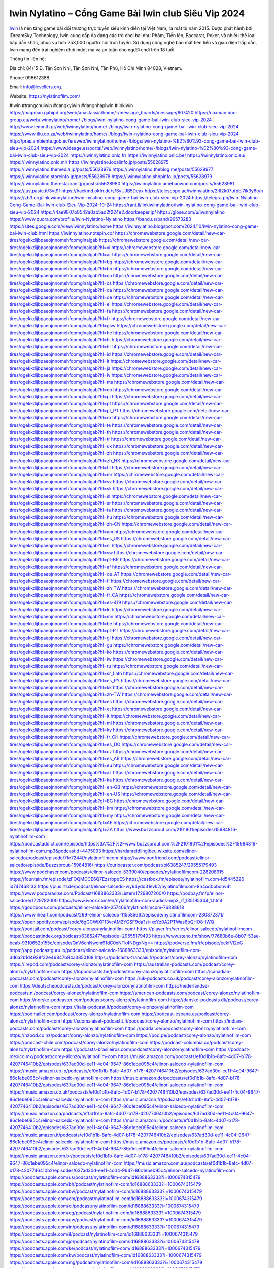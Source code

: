 Iwin Nylatino – Cổng Game Bài Iwin club Siêu Vip 2024
===================================

`Iwin <https://nylatinofilm.com/>`_ là nền tảng game bài đổi thưởng trực tuyến siêu kinh điển tại Việt Nam, ra mắt từ năm 2015. Được phát hành bởi iDreamSky Technology, Iwin cung cấp đa dạng các trò chơi bài như Phỏm, Tiến lên, Baccarat, Poker, và nhiều thể loại hấp dẫn khác, phục vụ hơn 253,000 người chơi trực tuyến. Sử dụng công nghệ bảo mật tiên tiến và giao diện hấp dẫn, Iwin mang đến trải nghiệm chơi mượt mà và an toàn cho người chơi trên 18 tuổi.

Thông tin liên hệ: 

Địa chỉ: 84/15 Đ. Tân Sơn Nhì, Tân Sơn Nhì, Tân Phú, Hồ Chí Minh 84028, Vietnam. 

Phone: 096612388. 

Email: info@levellers.org. 

Website: https://nylatinofilm.com/

#iwin #trangchuiwin #dangkyiwin #dangnhapiwin #linkiwin
https://mapman.gabipd.org/web/anastassia/home/-/message_boards/message/607420
https://caxman.boc-group.eu/web/iwinnylatino/home/-/blogs/iwin-nylatino-cong-game-bai-iwin-club-sieu-vip-2024
http://www.lemmth.gr/web/iwinnylatino/home/-/blogs/iwin-nylatino-cong-game-bai-iwin-club-sieu-vip-2024
https://www.tliu.co.za/web/iwinnylatino/home/-/blogs/iwin-nylatino-cong-game-bai-iwin-club-sieu-vip-2024
http://pras.ambiente.gob.ec/en/web/iwinnylatino/home/-/blogs/iwin-nylatino-%E2%80%93-cong-game-bai-iwin-club-sieu-vip-2024
https://www.ideage.es/portal/web/iwinnylatino/home/-/blogs/iwin-nylatino-%E2%80%93-cong-game-bai-iwin-club-sieu-vip-2024
https://iwinnylatino.onlc.fr/
https://iwinnylatino.onlc.be/
https://iwinnylatino.onlc.eu/
https://iwinnylatino.onlc.ml/
https://iwinnylatino.localinfo.jp/posts/55628975
https://iwinnylatino.themedia.jp/posts/55628976
https://iwinnylatino.theblog.me/posts/55628977
https://iwinnylatino.storeinfo.jp/posts/55628978
https://iwinnylatino.shopinfo.jp/posts/55628979
https://iwinnylatino.therestaurant.jp/posts/55628980
https://iwinnylatino.amebaownd.com/posts/55628981
https://justpaste.it/3vt9f
https://hackmd.okfn.de/s/SyUJB5Deyx
https://telescope.ac/iwinnylatino/2rll2k07ufpbj7ik3y6tyh
https://zb3.org/linkiwinnylatino/iwin-nylatino-cong-game-bai-iwin-club-sieu-vip-2024
https://telegra.ph/Iwin-Nylatino--Cong-Game-Bai-Iwin-club-Sieu-Vip-2024-10-24
https://rant.li/linkiwinnylatino/iwin-nylatino-cong-game-bai-iwin-club-sieu-vip-2024
https://4ae9807b8542a0ab5ad2f224e2.doorkeeper.jp/
https://glose.com/u/iwinnylatino
https://www.quora.com/profile/Iwin-Nylatino-Nylatino
https://band.us/band/96573283
https://sites.google.com/view/iwinnylatino/home
https://iwinnylatino.blogspot.com/2024/10/iwin-nylatino-cong-game-bai-iwin-club.html
https://iwinnylatino.notepin.co/
https://chromewebstore.google.com/detail/new-car-tires/ogekkdijbpaeojnnomehfopmglnalgab
https://chromewebstore.google.com/detail/new-car-tires/ogekkdijbpaeojnnomehfopmglnalgab?hl=vi
https://chromewebstore.google.com/detail/new-car-tires/ogekkdijbpaeojnnomehfopmglnalgab?hl=ar
https://chromewebstore.google.com/detail/new-car-tires/ogekkdijbpaeojnnomehfopmglnalgab?hl=bg
https://chromewebstore.google.com/detail/new-car-tires/ogekkdijbpaeojnnomehfopmglnalgab?hl=bn
https://chromewebstore.google.com/detail/new-car-tires/ogekkdijbpaeojnnomehfopmglnalgab?hl=ca
https://chromewebstore.google.com/detail/new-car-tires/ogekkdijbpaeojnnomehfopmglnalgab?hl=cs
https://chromewebstore.google.com/detail/new-car-tires/ogekkdijbpaeojnnomehfopmglnalgab?hl=da
https://chromewebstore.google.com/detail/new-car-tires/ogekkdijbpaeojnnomehfopmglnalgab?hl=de
https://chromewebstore.google.com/detail/new-car-tires/ogekkdijbpaeojnnomehfopmglnalgab?hl=el
https://chromewebstore.google.com/detail/new-car-tires/ogekkdijbpaeojnnomehfopmglnalgab?hl=fa
https://chromewebstore.google.com/detail/new-car-tires/ogekkdijbpaeojnnomehfopmglnalgab?hl=fr
https://chromewebstore.google.com/detail/new-car-tires/ogekkdijbpaeojnnomehfopmglnalgab?hl=gsw
https://chromewebstore.google.com/detail/new-car-tires/ogekkdijbpaeojnnomehfopmglnalgab?hl=he
https://chromewebstore.google.com/detail/new-car-tires/ogekkdijbpaeojnnomehfopmglnalgab?hl=hi
https://chromewebstore.google.com/detail/new-car-tires/ogekkdijbpaeojnnomehfopmglnalgab?hl=hr
https://chromewebstore.google.com/detail/new-car-tires/ogekkdijbpaeojnnomehfopmglnalgab?hl=id
https://chromewebstore.google.com/detail/new-car-tires/ogekkdijbpaeojnnomehfopmglnalgab?hl=it
https://chromewebstore.google.com/detail/new-car-tires/ogekkdijbpaeojnnomehfopmglnalgab?hl=ja
https://chromewebstore.google.com/detail/new-car-tires/ogekkdijbpaeojnnomehfopmglnalgab?hl=lv
https://chromewebstore.google.com/detail/new-car-tires/ogekkdijbpaeojnnomehfopmglnalgab?hl=ms
https://chromewebstore.google.com/detail/new-car-tires/ogekkdijbpaeojnnomehfopmglnalgab?hl=no
https://chromewebstore.google.com/detail/new-car-tires/ogekkdijbpaeojnnomehfopmglnalgab?hl=pl
https://chromewebstore.google.com/detail/new-car-tires/ogekkdijbpaeojnnomehfopmglnalgab?hl=pt
https://chromewebstore.google.com/detail/new-car-tires/ogekkdijbpaeojnnomehfopmglnalgab?hl=pt_PT
https://chromewebstore.google.com/detail/new-car-tires/ogekkdijbpaeojnnomehfopmglnalgab?hl=ro
https://chromewebstore.google.com/detail/new-car-tires/ogekkdijbpaeojnnomehfopmglnalgab?hl=te
https://chromewebstore.google.com/detail/new-car-tires/ogekkdijbpaeojnnomehfopmglnalgab?hl=th
https://chromewebstore.google.com/detail/new-car-tires/ogekkdijbpaeojnnomehfopmglnalgab?hl=tr
https://chromewebstore.google.com/detail/new-car-tires/ogekkdijbpaeojnnomehfopmglnalgab?hl=uk
https://chromewebstore.google.com/detail/new-car-tires/ogekkdijbpaeojnnomehfopmglnalgab?hl=zh
https://chromewebstore.google.com/detail/new-car-tires/ogekkdijbpaeojnnomehfopmglnalgab?hl=zh_HK
https://chromewebstore.google.com/detail/new-car-tires/ogekkdijbpaeojnnomehfopmglnalgab?hl=fil
https://chromewebstore.google.com/detail/new-car-tires/ogekkdijbpaeojnnomehfopmglnalgab?hl=mr
https://chromewebstore.google.com/detail/new-car-tires/ogekkdijbpaeojnnomehfopmglnalgab?hl=sv
https://chromewebstore.google.com/detail/new-car-tires/ogekkdijbpaeojnnomehfopmglnalgab?hl=sk
https://chromewebstore.google.com/detail/new-car-tires/ogekkdijbpaeojnnomehfopmglnalgab?hl=sl
https://chromewebstore.google.com/detail/new-car-tires/ogekkdijbpaeojnnomehfopmglnalgab?hl=sr
https://chromewebstore.google.com/detail/new-car-tires/ogekkdijbpaeojnnomehfopmglnalgab?hl=ta
https://chromewebstore.google.com/detail/new-car-tires/ogekkdijbpaeojnnomehfopmglnalgab?hl=hu
https://chromewebstore.google.com/detail/new-car-tires/ogekkdijbpaeojnnomehfopmglnalgab?hl=zh-CN
https://chromewebstore.google.com/detail/new-car-tires/ogekkdijbpaeojnnomehfopmglnalgab?hl=am
https://chromewebstore.google.com/detail/new-car-tires/ogekkdijbpaeojnnomehfopmglnalgab?hl=es_US
https://chromewebstore.google.com/detail/new-car-tires/ogekkdijbpaeojnnomehfopmglnalgab?hl=nl
https://chromewebstore.google.com/detail/new-car-tires/ogekkdijbpaeojnnomehfopmglnalgab?hl=sw
https://chromewebstore.google.com/detail/new-car-tires/ogekkdijbpaeojnnomehfopmglnalgab?hl=pt-BR
https://chromewebstore.google.com/detail/new-car-tires/ogekkdijbpaeojnnomehfopmglnalgab?hl=af
https://chromewebstore.google.com/detail/new-car-tires/ogekkdijbpaeojnnomehfopmglnalgab?hl=de_AT
https://chromewebstore.google.com/detail/new-car-tires/ogekkdijbpaeojnnomehfopmglnalgab?hl=fi
https://chromewebstore.google.com/detail/new-car-tires/ogekkdijbpaeojnnomehfopmglnalgab?hl=zh_TW
https://chromewebstore.google.com/detail/new-car-tires/ogekkdijbpaeojnnomehfopmglnalgab?hl=fr_CA
https://chromewebstore.google.com/detail/new-car-tires/ogekkdijbpaeojnnomehfopmglnalgab?hl=es-419
https://chromewebstore.google.com/detail/new-car-tires/ogekkdijbpaeojnnomehfopmglnalgab?hl=ln
https://chromewebstore.google.com/detail/new-car-tires/ogekkdijbpaeojnnomehfopmglnalgab?hl=mn
https://chromewebstore.google.com/detail/new-car-tires/ogekkdijbpaeojnnomehfopmglnalgab?hl=be
https://chromewebstore.google.com/detail/new-car-tires/ogekkdijbpaeojnnomehfopmglnalgab?hl=pt-PT
https://chromewebstore.google.com/detail/new-car-tires/ogekkdijbpaeojnnomehfopmglnalgab?hl=gl
https://chromewebstore.google.com/detail/new-car-tires/ogekkdijbpaeojnnomehfopmglnalgab?hl=gu
https://chromewebstore.google.com/detail/new-car-tires/ogekkdijbpaeojnnomehfopmglnalgab?hl=ko
https://chromewebstore.google.com/detail/new-car-tires/ogekkdijbpaeojnnomehfopmglnalgab?hl=iw
https://chromewebstore.google.com/detail/new-car-tires/ogekkdijbpaeojnnomehfopmglnalgab?hl=ru
https://chromewebstore.google.com/detail/new-car-tires/ogekkdijbpaeojnnomehfopmglnalgab?hl=sr_Latn
https://chromewebstore.google.com/detail/new-car-tires/ogekkdijbpaeojnnomehfopmglnalgab?hl=es_PY
https://chromewebstore.google.com/detail/new-car-tires/ogekkdijbpaeojnnomehfopmglnalgab?hl=kk
https://chromewebstore.google.com/detail/new-car-tires/ogekkdijbpaeojnnomehfopmglnalgab?hl=zh-TW
https://chromewebstore.google.com/detail/new-car-tires/ogekkdijbpaeojnnomehfopmglnalgab?hl=es
https://chromewebstore.google.com/detail/new-car-tires/ogekkdijbpaeojnnomehfopmglnalgab?hl=et
https://chromewebstore.google.com/detail/new-car-tires/ogekkdijbpaeojnnomehfopmglnalgab?hl=lt
https://chromewebstore.google.com/detail/new-car-tires/ogekkdijbpaeojnnomehfopmglnalgab?hl=ml
https://chromewebstore.google.com/detail/new-car-tires/ogekkdijbpaeojnnomehfopmglnalgab?hl=ky
https://chromewebstore.google.com/detail/new-car-tires/ogekkdijbpaeojnnomehfopmglnalgab?hl=fr_CH
https://chromewebstore.google.com/detail/new-car-tires/ogekkdijbpaeojnnomehfopmglnalgab?hl=es_DO
https://chromewebstore.google.com/detail/new-car-tires/ogekkdijbpaeojnnomehfopmglnalgab?hl=uz
https://chromewebstore.google.com/detail/new-car-tires/ogekkdijbpaeojnnomehfopmglnalgab?hl=es_AR
https://chromewebstore.google.com/detail/new-car-tires/ogekkdijbpaeojnnomehfopmglnalgab?hl=eu
https://chromewebstore.google.com/detail/new-car-tires/ogekkdijbpaeojnnomehfopmglnalgab?hl=az
https://chromewebstore.google.com/detail/new-car-tires/ogekkdijbpaeojnnomehfopmglnalgab?hl=ka
https://chromewebstore.google.com/detail/new-car-tires/ogekkdijbpaeojnnomehfopmglnalgab?hl=en-GB
https://chromewebstore.google.com/detail/new-car-tires/ogekkdijbpaeojnnomehfopmglnalgab?hl=en-US
https://chromewebstore.google.com/detail/new-car-tires/ogekkdijbpaeojnnomehfopmglnalgab?gl=EG
https://chromewebstore.google.com/detail/new-car-tires/ogekkdijbpaeojnnomehfopmglnalgab?hl=km
https://chromewebstore.google.com/detail/new-car-tires/ogekkdijbpaeojnnomehfopmglnalgab?hl=my
https://chromewebstore.google.com/detail/new-car-tires/ogekkdijbpaeojnnomehfopmglnalgab?gl=AE
https://chromewebstore.google.com/detail/new-car-tires/ogekkdijbpaeojnnomehfopmglnalgab?gl=ZA
https://www.buzzsprout.com/2101801/episodes/15984816-nylatinofilm-com
https://podcastaddict.com/episode/https%3A%2F%2Fwww.buzzsprout.com%2F2101801%2Fepisodes%2F15984816-nylatinofilm-com.mp3&podcastId=4475093
https://hardanreidlinglbeu.wixsite.com/elinor-salcedo/podcast/episode/7fe7244f/nylatinofilmcom
https://www.podfriend.com/podcast/elinor-salcedo/episode/Buzzsprout-15984816/
https://curiocaster.com/podcast/pi6385247/29555179493
https://www.podchaser.com/podcasts/elinor-salcedo-5339040/episodes/nylatinofilmcom-228208915
https://fountain.fm/episode/zFOQMDCE6Q7EzsrbpqES
https://castbox.fm/episode/nylatinofilm.com-id5445226-id747468133
https://plus.rtl.de/podcast/elinor-salcedo-wy64ydd31evk2/nylatinofilmcom-8h4od0pbdnv4t
https://www.podparadise.com/Podcast/1688863333/Listen/1729807200/0
https://podbay.fm/p/elinor-salcedo/e/1729782000
https://www.ivoox.com/en/nylatinofilm-com-audios-mp3_rf_135195344_1.html
https://goodpods.com/podcasts/elinor-salcedo-257466/nylatinofilmcom-76888618
https://www.iheart.com/podcast/269-elinor-salcedo-115585662/episode/nylatinofilmcom-230872371/
https://open.spotify.com/episode/6gGCWiXP13vcAM2YGSF9da?si=xcYz0A2PTWas6pQHO8-IWQ
https://podtail.com/podcast/corey-alonzo/nylatinofilm-com/
https://player.fm/series/elinor-salcedo/nylatinofilmcom
https://podcastindex.org/podcast/6385247?episode=29555179493
https://www.steno.fm/show/77680b6e-8b07-53ae-bcab-9310652b155c/episode/QnV6enNwcm91dC0xNTk4NDgxNg==
https://podverse.fm/fr/episode/eekfVI2eG
https://app.podcastguru.io/podcast/elinor-salcedo-1688863333/episode/nylatinofilm-com-3d6a2b1d4938f32e46847b94a3850168
https://podcasts-francais.fr/podcast/corey-alonzo/nylatinofilm-com
https://irepod.com/podcast/corey-alonzo/nylatinofilm-com
https://australian-podcasts.com/podcast/corey-alonzo/nylatinofilm-com
https://toppodcasts.be/podcast/corey-alonzo/nylatinofilm-com
https://canadian-podcasts.com/podcast/corey-alonzo/nylatinofilm-com
https://uk-podcasts.co.uk/podcast/corey-alonzo/nylatinofilm-com
https://deutschepodcasts.de/podcast/corey-alonzo/nylatinofilm-com
https://nederlandse-podcasts.nl/podcast/corey-alonzo/nylatinofilm-com
https://american-podcasts.com/podcast/corey-alonzo/nylatinofilm-com
https://norske-podcaster.com/podcast/corey-alonzo/nylatinofilm-com
https://danske-podcasts.dk/podcast/corey-alonzo/nylatinofilm-com
https://italia-podcast.it/podcast/corey-alonzo/nylatinofilm-com
https://podmailer.com/podcast/corey-alonzo/nylatinofilm-com
https://podcast-espana.es/podcast/corey-alonzo/nylatinofilm-com
https://suomalaiset-podcastit.fi/podcast/corey-alonzo/nylatinofilm-com
https://indian-podcasts.com/podcast/corey-alonzo/nylatinofilm-com
https://poddar.se/podcast/corey-alonzo/nylatinofilm-com
https://nzpod.co.nz/podcast/corey-alonzo/nylatinofilm-com
https://pod.pe/podcast/corey-alonzo/nylatinofilm-com
https://podcast-chile.com/podcast/corey-alonzo/nylatinofilm-com
https://podcast-colombia.co/podcast/corey-alonzo/nylatinofilm-com
https://podcasts-brasileiros.com/podcast/corey-alonzo/nylatinofilm-com
https://podcast-mexico.mx/podcast/corey-alonzo/nylatinofilm-com
https://music.amazon.com/podcasts/ef0d1b1b-8afc-4d07-b178-4207746410b2/episodes/637ad30d-ee11-4c04-9647-86c1ebe095c4/elinor-salcedo-nylatinofilm-com
https://music.amazon.co.jp/podcasts/ef0d1b1b-8afc-4d07-b178-4207746410b2/episodes/637ad30d-ee11-4c04-9647-86c1ebe095c4/elinor-salcedo-nylatinofilm-com
https://music.amazon.de/podcasts/ef0d1b1b-8afc-4d07-b178-4207746410b2/episodes/637ad30d-ee11-4c04-9647-86c1ebe095c4/elinor-salcedo-nylatinofilm-com
https://music.amazon.co.uk/podcasts/ef0d1b1b-8afc-4d07-b178-4207746410b2/episodes/637ad30d-ee11-4c04-9647-86c1ebe095c4/elinor-salcedo-nylatinofilm-com
https://music.amazon.fr/podcasts/ef0d1b1b-8afc-4d07-b178-4207746410b2/episodes/637ad30d-ee11-4c04-9647-86c1ebe095c4/elinor-salcedo-nylatinofilm-com
https://music.amazon.ca/podcasts/ef0d1b1b-8afc-4d07-b178-4207746410b2/episodes/637ad30d-ee11-4c04-9647-86c1ebe095c4/elinor-salcedo-nylatinofilm-com
https://music.amazon.in/podcasts/ef0d1b1b-8afc-4d07-b178-4207746410b2/episodes/637ad30d-ee11-4c04-9647-86c1ebe095c4/elinor-salcedo-nylatinofilm-com
https://music.amazon.it/podcasts/ef0d1b1b-8afc-4d07-b178-4207746410b2/episodes/637ad30d-ee11-4c04-9647-86c1ebe095c4/elinor-salcedo-nylatinofilm-com
https://music.amazon.es/podcasts/ef0d1b1b-8afc-4d07-b178-4207746410b2/episodes/637ad30d-ee11-4c04-9647-86c1ebe095c4/elinor-salcedo-nylatinofilm-com
https://music.amazon.com.br/podcasts/ef0d1b1b-8afc-4d07-b178-4207746410b2/episodes/637ad30d-ee11-4c04-9647-86c1ebe095c4/elinor-salcedo-nylatinofilm-com
https://music.amazon.com.au/podcasts/ef0d1b1b-8afc-4d07-b178-4207746410b2/episodes/637ad30d-ee11-4c04-9647-86c1ebe095c4/elinor-salcedo-nylatinofilm-com
https://podcasts.apple.com/us/podcast/nylatinofilm-com/id1688863333?i=1000674315479
https://podcasts.apple.com/bh/podcast/nylatinofilm-com/id1688863333?i=1000674315479
https://podcasts.apple.com/bw/podcast/nylatinofilm-com/id1688863333?i=1000674315479
https://podcasts.apple.com/cm/podcast/nylatinofilm-com/id1688863333?i=1000674315479
https://podcasts.apple.com/ci/podcast/nylatinofilm-com/id1688863333?i=1000674315479
https://podcasts.apple.com/eg/podcast/nylatinofilm-com/id1688863333?i=1000674315479
https://podcasts.apple.com/gw/podcast/nylatinofilm-com/id1688863333?i=1000674315479
https://podcasts.apple.com/in/podcast/nylatinofilm-com/id1688863333?i=1000674315479
https://podcasts.apple.com/il/podcast/nylatinofilm-com/id1688863333?i=1000674315479
https://podcasts.apple.com/jo/podcast/nylatinofilm-com/id1688863333?i=1000674315479
https://podcasts.apple.com/ke/podcast/nylatinofilm-com/id1688863333?i=1000674315479
https://podcasts.apple.com/kw/podcast/nylatinofilm-com/id1688863333?i=1000674315479
https://podcasts.apple.com/mg/podcast/nylatinofilm-com/id1688863333?i=1000674315479
https://podcasts.apple.com/ml/podcast/nylatinofilm-com/id1688863333?i=1000674315479
https://podcasts.apple.com/ma/podcast/nylatinofilm-com/id1688863333?i=1000674315479
https://podcasts.apple.com/mu/podcast/nylatinofilm-com/id1688863333?i=1000674315479
https://podcasts.apple.com/mz/podcast/nylatinofilm-com/id1688863333?i=1000674315479
https://podcasts.apple.com/ne/podcast/nylatinofilm-com/id1688863333?i=1000674315479
https://podcasts.apple.com/ng/podcast/nylatinofilm-com/id1688863333?i=1000674315479
https://podcasts.apple.com/om/podcast/nylatinofilm-com/id1688863333?i=1000674315479
https://podcasts.apple.com/qa/podcast/nylatinofilm-com/id1688863333?i=1000674315479
https://podcasts.apple.com/sa/podcast/nylatinofilm-com/id1688863333?i=1000674315479
https://podcasts.apple.com/sn/podcast/nylatinofilm-com/id1688863333?i=1000674315479
https://podcasts.apple.com/za/podcast/nylatinofilm-com/id1688863333?i=1000674315479
https://podcasts.apple.com/tn/podcast/nylatinofilm-com/id1688863333?i=1000674315479
https://podcasts.apple.com/ug/podcast/nylatinofilm-com/id1688863333?i=1000674315479
https://podcasts.apple.com/ae/podcast/nylatinofilm-com/id1688863333?i=1000674315479
https://podcasts.apple.com/au/podcast/nylatinofilm-com/id1688863333?i=1000674315479
https://podcasts.apple.com/hk/podcast/nylatinofilm-com/id1688863333?i=1000674315479
https://podcasts.apple.com/id/podcast/nylatinofilm-com/id1688863333?i=1000674315479
https://podcasts.apple.com/jp/podcast/nylatinofilm-com/id1688863333?i=1000674315479
https://podcasts.apple.com/kr/podcast/nylatinofilm-com/id1688863333?i=1000674315479
https://podcasts.apple.com/mo/podcast/nylatinofilm-com/id1688863333?i=1000674315479
https://podcasts.apple.com/my/podcast/nylatinofilm-com/id1688863333?i=1000674315479
https://podcasts.apple.com/nz/podcast/nylatinofilm-com/id1688863333?i=1000674315479
https://podcasts.apple.com/ph/podcast/nylatinofilm-com/id1688863333?i=1000674315479
https://podcasts.apple.com/sg/podcast/nylatinofilm-com/id1688863333?i=1000674315479
https://podcasts.apple.com/tw/podcast/nylatinofilm-com/id1688863333?i=1000674315479
https://podcasts.apple.com/th/podcast/nylatinofilm-com/id1688863333?i=1000674315479
https://podcasts.apple.com/vn/podcast/nylatinofilm-com/id1688863333?i=1000674315479
https://podcasts.apple.com/am/podcast/nylatinofilm-com/id1688863333?i=1000674315479
https://podcasts.apple.com/az/podcast/nylatinofilm-com/id1688863333?i=1000674315479
https://podcasts.apple.com/bg/podcast/nylatinofilm-com/id1688863333?i=1000674315479
https://podcasts.apple.com/cz/podcast/nylatinofilm-com/id1688863333?i=1000674315479
https://podcasts.apple.com/dk/podcast/nylatinofilm-com/id1688863333?i=1000674315479
https://podcasts.apple.com/de/podcast/nylatinofilm-com/id1688863333?i=1000674315479
https://podcasts.apple.com/ee/podcast/nylatinofilm-com/id1688863333?i=1000674315479
https://podcasts.apple.com/es/podcast/nylatinofilm-com/id1688863333?i=1000674315479
https://podcasts.apple.com/fr/podcast/nylatinofilm-com/id1688863333?i=1000674315479
https://podcasts.apple.com/ge/podcast/nylatinofilm-com/id1688863333?i=1000674315479
https://podcasts.apple.com/gr/podcast/nylatinofilm-com/id1688863333?i=1000674315479
https://podcasts.apple.com/hr/podcast/nylatinofilm-com/id1688863333?i=1000674315479
https://podcasts.apple.com/ie/podcast/nylatinofilm-com/id1688863333?i=1000674315479
https://podcasts.apple.com/it/podcast/nylatinofilm-com/id1688863333?i=1000674315479
https://podcasts.apple.com/kz/podcast/nylatinofilm-com/id1688863333?i=1000674315479
https://podcasts.apple.com/kg/podcast/nylatinofilm-com/id1688863333?i=1000674315479
https://podcasts.apple.com/lv/podcast/nylatinofilm-com/id1688863333?i=1000674315479
https://podcasts.apple.com/lt/podcast/nylatinofilm-com/id1688863333?i=1000674315479
https://podcasts.apple.com/lu/podcast/nylatinofilm-com/id1688863333?i=1000674315479
https://podcasts.apple.com/hu/podcast/nylatinofilm-com/id1688863333?i=1000674315479
https://podcasts.apple.com/mt/podcast/nylatinofilm-com/id1688863333?i=1000674315479
https://podcasts.apple.com/md/podcast/nylatinofilm-com/id1688863333?i=1000674315479
https://podcasts.apple.com/me/podcast/nylatinofilm-com/id1688863333?i=1000674315479
https://podcasts.apple.com/nl/podcast/nylatinofilm-com/id1688863333?i=1000674315479
https://podcasts.apple.com/mk/podcast/nylatinofilm-com/id1688863333?i=1000674315479
https://podcasts.apple.com/no/podcast/nylatinofilm-com/id1688863333?i=1000674315479
https://podcasts.apple.com/at/podcast/nylatinofilm-com/id1688863333?i=1000674315479
https://podcasts.apple.com/pl/podcast/nylatinofilm-com/id1688863333?i=1000674315479
https://podcasts.apple.com/pt/podcast/nylatinofilm-com/id1688863333?i=1000674315479
https://podcasts.apple.com/ro/podcast/nylatinofilm-com/id1688863333?i=1000674315479
https://podcasts.apple.com/ru/podcast/nylatinofilm-com/id1688863333?i=1000674315479
https://podcasts.apple.com/sk/podcast/nylatinofilm-com/id1688863333?i=1000674315479
https://podcasts.apple.com/si/podcast/nylatinofilm-com/id1688863333?i=1000674315479
https://podcasts.apple.com/fi/podcast/nylatinofilm-com/id1688863333?i=1000674315479
https://podcasts.apple.com/se/podcast/nylatinofilm-com/id1688863333?i=1000674315479
https://podcasts.apple.com/tj/podcast/nylatinofilm-com/id1688863333?i=1000674315479
https://podcasts.apple.com/tr/podcast/nylatinofilm-com/id1688863333?i=1000674315479
https://podcasts.apple.com/tm/podcast/nylatinofilm-com/id1688863333?i=1000674315479
https://podcasts.apple.com/ua/podcast/nylatinofilm-com/id1688863333?i=1000674315479
https://podcasts.apple.com/la/podcast/nylatinofilm-com/id1688863333?i=1000674315479
https://podcasts.apple.com/br/podcast/nylatinofilm-com/id1688863333?i=1000674315479
https://podcasts.apple.com/cl/podcast/nylatinofilm-com/id1688863333?i=1000674315479
https://podcasts.apple.com/co/podcast/nylatinofilm-com/id1688863333?i=1000674315479
https://podcasts.apple.com/mx/podcast/nylatinofilm-com/id1688863333?i=1000674315479
https://podcasts.apple.com/ca/podcast/nylatinofilm-com/id1688863333?i=1000674315479
https://podcasts.apple.com/podcast/nylatinofilm-com/id1688863333?i=1000674315479
https://www.facebook.com/iwinnylatino/
https://x.com/iwinnylatino
https://www.pinterest.com/iwinnylatino/
https://gravatar.com/iwinnylatino
https://www.tumblr.com/iwinnylatino
https://500px.com/p/iwinnylatino
https://vimeo.com/iwinnylatino
https://www.linkedin.com/in/iwinnylatino/
https://www.openstreetmap.org/user/iwinnylatino
https://profile.hatena.ne.jp/iwinnylatino/
https://issuu.com/iwinnylatino
https://www.twitch.tv/iwinnylatino/about
https://iwinnylatino.bandcamp.com/album/iwinnylatino
https://disqus.com/by/iwinnylatino/about/
https://about.me/iwinnylatino
https://www.mixcloud.com/iwinnylatino/
https://www.producthunt.com/@iwin_nylatino
https://gitee.com/iwinnylatino
https://www.reverbnation.com/iwinnylatino
https://iwinnylatino.readthedocs.io/
https://www.zillow.com/profile/iwinnylatino
https://basephokimhdv.systeme.io/
https://public.tableau.com/app/profile/iwinnylatino/vizzes
https://tvchrist.ning.com/profile/iwinnylatino
https://heylink.me/iwinnylatino/
https://www.walkscore.com/people/302557174397/iwinnylatino
https://hackerone.com/iwinnylatino?type=user
https://telegra.ph/iwinnylatino-10-23
https://wakelet.com/@iwinnylatino
https://dreevoo.com/profile.php?pid=700066
https://hashnode.com/@iwinnylatino
https://anyflip.com/homepage/zhkqh#About
https://forum.dmec.vn/index.php?members/iwinnylatino.81219/
https://chart-studio.plotly.com/~iwinnylatino
https://jaga.link/iwinnylatino
https://writexo.com/share/i7gmi72i
https://audiomack.com/iwinnylatino
https://www.mindmeister.com/app/map/3484099347?t=nomXtu6X3B
https://leetcode.com/u/iwinnylatino/
https://www.elephantjournal.com/profile/iwinnylatino/
https://pxhere.com/en/photographer/4409392
https://starity.hu/profil/499302-iwinnylatino/
https://www.spigotmc.org/members/iwinnylatino.2149604/
https://www.furaffinity.net/user/iwinnylatino
https://www.emoneyspace.com/iwinnylatino
https://www.callupcontact.com/b/businessprofile/Iwin_Nylatino/9335237
https://www.intensedebate.com/people/likiwinnylatino
https://www.niftygateway.com/@iwinnylatino/
https://files.fm/iwinnylatino/info
https://socialtrain.stage.lithium.com/t5/user/viewprofilepage/user-id/107189
https://app.scholasticahq.com/scholars/346801-iwin-nylatino
https://stocktwits.com/iwinnylatino
https://iwinnylatino.hashnode.dev/iwin-nylatino
https://app.roll20.net/users/15039310/iwin-nylatino
https://www.metal-archives.com/users/iwinnylatino
https://os.mbed.com/users/iwinnylatino/
https://hypothes.is/users/iwinnylatino
https://influence.co/iwinnylatino
https://www.fundable.com/iwin-nylatino
https://data.world/iwinnylatino
https://developer.tobii.com/community-forums/members/iwinnylatino/
https://pinshape.com/users/5822147-iwinnylatino#designs-tab-open
https://www.renderosity.com/users/id:1579796
https://photoclub.canadiangeographic.ca/profile/21402480
https://www.gta5-mods.com/users/iwinnylatino
https://start.me/p/xjmEX8/iwinnylatino
https://www.divephotoguide.com/user/iwinnylatino
https://fileforum.com/profile/iwinnylatino
https://scrapbox.io/iwinnylatino/iwinnylatino
https://my.desktopnexus.com/iwinnylatino/
https://my.archdaily.com/us/@iwin-nylatino
https://reactos.org/forum/memberlist.php?mode=viewprofile&u=115381
https://www.anobii.com/en/01961e73d236cf3526/profile/activity
https://profiles.delphiforums.com/n/pfx/profile.aspx?webtag=dfpprofile000&userId=1891238384
https://forums.alliedmods.net/member.php?u=392860
https://www.metooo.io/u/iwinnylatino
https://vocal.media/authors/iwin-m3mg303dw
https://www.giveawayoftheday.com/forums/profile/231828
https://us.enrollbusiness.com/BusinessProfile/6911348/Iwin
https://app.talkshoe.com/user/iwinnylatino
https://forum.epicbrowser.com/profile.php?section=personal&id=53472
https://www.bitsdujour.com/profiles/gdib85
https://www.bigoven.com/user/iwinnylatino
https://www.sutori.com/en/user/iwin-nylatino?tab=profile
https://gitlab.aicrowd.com/iwinnylatino
https://forums.bohemia.net/profile/1257764-iwinnylatino/?tab=field_core_pfield_141
http://www.askmap.net/location/7131750/vietnam/iwin
https://doodleordie.com/profile/iwinnylatino
https://www.dermandar.com/user/iwinnylatino/
https://www.chordie.com/forum/profile.php?id=2092931
https://qooh.me/iwinnylatino
https://newspicks.com/user/10769456
https://allmyfaves.com/iwinnylatino
https://glitch.com/@iwinnylatino
https://iwinnylatino.shivtr.com/pages/iwinnylatino
https://bikeindex.org/users/iwinnylatino
https://www.facer.io/u/iwinnylatino
http://molbiol.ru/forums/index.php?showuser=1394687
https://tuvan.bestmua.vn/dwqa-question/iwinnylatino
https://glose.com/u/iwinnylatino
https://inkbunny.net/iwinnylatino
https://roomstyler.com/users/iwinnylatino
https://www.projectnoah.org/users/iwinnylatino
https://community.stencyl.com/index.php?action=profile;area=forumprofile;u=1242841
https://www.bestadsontv.com/profile/490424/Iwin-Nylatino
https://telescope.ac/iwinnylatino/2khk21tb5a3edz7gnwqglv
https://www.hebergementweb.org/members/iwinnylatino.699699/
https://voz.vn/u/iwinnylatino.2055652/#about
https://www.exchangle.com/iwinnylatino
http://www.invelos.com/UserProfile.aspx?Alias=iwinnylatino
https://www.proarti.fr/account/iwinnylatino
https://www.babelcube.com/user/iwin-nylatino
https://www.checkli.com/iwinnylatino
https://nhattao.com/members/iwinnylatino.6611952/
https://www.businesslistings.net.au/iwinnylatino/ho_chi_minh/Iwin_Nylatino/1057752.aspx
https://justpaste.it/u/iwinnylatino
https://backloggery.com/iwinnylatino
https://tmcon-llc.com/members/iwinnylatino/profile/
https://mygamedb.com/profile/iwinnylatino
https://biolinku.co/iwinnylatino
https://bioqoo.com/iwinnylatino
https://www.minecraft-servers-list.org/details/iwinnylatino/
https://www.siye.co.uk/siye/viewuser.php?uid=229908
https://www.recepti.com/profile/view/107325
https://www.portalnet.cl/usuarios/iwinnylatino.1116154/
https://www.openrec.tv/user/iwinnylatino/about
https://whyp.it/users/39694/iwinnylatino
https://tekkenmods.com/user/96657/iwinnylatino
https://niadd.com/article/1259020.html
https://estar.jp/users/1727723254
https://chiase123.com/member/iwinnylatino/
https://community.orbitonline.com/users/iwinnylatino/
https://www.englishteachers.ru/forum/index.php?app=core&module=members&controller=profile&id=107891
https://activepages.com.au/profile/iwinnylatino
https://forum.pivx.org/members/iwinnylatino.22057/#about
https://listium.com/@iwinnylatino
https://robertsspaceindustries.com/citizens/iwinnylatino
https://hub.vroid.com/en/users/110656235
https://blog.cishost.ru/profile/iwinnylatino/
https://www.pixiv.net/en/users/110656235
https://www.myget.org/users/iwinnylatino
https://touchbase.id/iwinnylatino
https://musikersuche.musicstore.de/profil/iwinnylatino/
https://www.news2.ru/profile/iwinnylatino/
https://linkgeanie.com/profile/iwinnylatino
https://freeimage.host/iwinnylatino
https://joinentre.com/profile/iwinnylatino
https://bookmymark.com/bookmarks/iwinnylatino
https://alumni.cusat.ac.in/members/iwinnylatino/profile/
https://espritgames.com/members/44797788/
https://www.exibart.com/community/iwinnylatino/profile/
https://theprepared.com/members/2KPrAB3d7X/
https://vcook.jp/users/11803
https://log.concept2.com/profile/2440712
https://swaay.com/u/basephokimhdv/about/
https://abetterindustrial.com/author/iwinnylatino/
https://www.hostboard.com/forums/members/iwinnylatino.html
https://commu.nosv.org/p/iwinnylatino/
https://codeberg.org/iwinnylatino
https://egl.circlly.com/users/iwinnylatino
https://flightsim.to/profile/iwinnylatino
https://notionpress.com/author/1099790
https://propterest.com.au/user/23801/iwinnylatino
https://socialsocial.social/user/iwinnylatino/
https://support.smartplugins.info/forums/users/iwinnylatino/
https://www.pesgaming.com/index.php?members/iwinnylatino.334963/#about
https://fanclove.jp/profile/ANBQy15yB3
https://www.epiphonetalk.com/members/iwinnylatino.34788/#about
https://bhtuning.com/members/iwinnylatino.71562/#about
https://hintstock.com/hint/users/iwinnylatino/
https://www.jobscoop.org/profiles/5458733-iwin-nylatino
https://flightgear.jpn.org/wiki/index.php?iwinnylatino
https://my.clickthecity.com/iwinnylatino
https://veteransbusinessnetwork.com/profile/iwinnylatino/
https://scrummanager.com/website/c/profile/member.php?id=49935
https://www.catapulta.me/users/iwin
https://unityroom.com/users/iwinnylatino
https://villagersandheroes.com/forums/members/iwinnylatino.12054/#about
https://cyberscore.me.uk/user/67446/contactdetails
https://bgflash.com/member/iwinnylatino
https://www.balatarin.com/users/iwinnylatino
https://www.nulled.to/user/6252034-iwinnylatino
https://www.telix.pl/forums/users/iwinnylatino/
https://www.max2play.com/en/forums/users/iwinnylatino/
https://skiomusic.com/iwinnylatino
https://blender.community/iwinnylatino/
https://xtremepape.rs/members/iwinnylatino.486122/#about
https://www.ethiovisit.com/myplace/iwinnylatino
https://sorucevap.sihirlielma.com/user/iwinnylatino
https://www.bandsworksconcerts.info/index.php?iwinnylatino
http://compcar.ru/forum/member.php?u=131466
https://aspiriamc.com/members/iwinnylatino.45189/#about
https://rant.li/iwinnylatino/iwinnylatino
https://muabanhaiduong.com/members/iwinnylatino.12768/#about
http://www.haxorware.com/forums/member.php?action=profile&uid=300429
https://hyvebook.com/iwinnylatino
https://klotzlube.ru/forum/user/283990/
https://phijkchu.com/a/iwinnylatino/video-channels
https://www.wowonder.xyz/iwinnylatino
https://forums.worldwarriors.net/profile/iwinnylatino
http://forum.cncprovn.com/members/219624-iwinnylatino
https://biomolecula.ru/authors/34588
https://protocol.ooo/ja/users/iwin-nylatino
https://geniidata.com/user/iwinnylatino
https://user.qoo-app.com/98528322
https://iwinnylatino.livepositively.com/
https://eyecandid.io/user/IwinNylatino-10087459/gallery
https://respostas.guiadopc.com.br/user/iwinnylatino
https://rukum.kejati-aceh.go.id/user/iwinnylatino
https://ask.embedded-wizard.de/user/iwinnylatino
https://ranktribe.com/profile/iwinnylatino/
https://forum.tkool.jp/index.php?members/iwinnylatino.44401/#about
https://tomes.tchncs.de/user/iwinnylatino
https://menta.work/user/136106
https://www.question-ksa.com/user/iwinnylatino
https://iwinnylatino.stck.me/profile
https://ilm.iou.edu.gm/members/iwinnylatino/
http://forum.bokser.org/user-1322358.html
https://forums.starcontrol.com/user/7393354
https://forum.citadel.one/user/iwinnylatino
https://rfc.stitcher.io/profile/iwinnylatino
https://djrankings.org/profile-iwinnylatino
https://xiaopan.co/forums/members/iwinnylatino.172102/
https://www.sciencebee.com.bd/qna/user/iwinnylatino
https://truckymods.io/user/280301
https://community.jamf.com/t5/user/viewprofilepage/user-id/163279
https://www.realitymod.com/forum/member.php?u=117234
https://protistologists.org/forums/users/iwinnylatino/
https://codeandsupply.co/users/yY7swYQ3DSYBPQ
https://jobs.njota.org/profiles/5457317-iwin-nylatino
https://olderworkers.com.au/author/basephokimhdvgmail-com/
https://jobs.westerncity.com/profiles/5457323-iwin-nylatino
https://www.sideprojectors.com/user/profile/114189
https://amdm.ru/users/iwinnylatino/
https://artvee.com/members/iwinnylatino/profile/
https://alumni.vfu.bg/bg/members/iwinnylatino/profile/
https://prosinrefgi.wixsite.com/pmbpf/profile/iwinnylatino/profile
https://sketchfab.com/iwinnylatino
https://jsfiddle.net/vwm07tq6/
https://wefunder.com/iwinnylatino
https://www.veoh.com/users/iwinnylatino
https://my.omsystem.com/members/iwinnylatinovi
https://triberr.com/iwinnylatino
https://tupalo.com/en/users/7706474
https://www.speedrun.com/users/iwinnylatino
https://www.longisland.com/profile/iwinnylatino
https://experiment.com/users/iiwinnylatino
https://www.growkudos.com/profile/iwin_nylatino
https://www.gaiaonline.com/profiles/iwinnylatino/46881873/
https://iwinnylatino.gallery.ru/
https://www.multichain.com/qa/user/iwinnylatino
https://confengine.com/user/iwinnylatino
https://www.mapleprimes.com/users/iwinnylatino
https://my.djtechtools.com/users/1456396
https://www.jetphotos.com/photographer/475533
https://gettogether.community/profile/246185/
https://tabelog.com/rvwr/iwinnylatino/prof/
https://www.yourquote.in/iwin-nylatino-dxgxc/quotes
https://kowabana.jp/users/131910
https://www.sakaseru.jp/mina/user/profile/206657
https://advego.com/profile/iwinnylatino/
https://dapp.orvium.io/profile/iwin-nylatino
https://jobs.insolidarityproject.com/profiles/5457892-iwin-nylatino
https://bitspower.com/support/user/iwinnylatino
https://animationpaper.com/forums/users/iwinnylatino/
https://forum.aceinna.com/user/iwinnylatino
https://contest.embarcados.com.br/membro/iwin-nylatino/
https://evently.pl/profile/iwinnylatino
https://aiplanet.com/profile/iwinnylatino
https://cfgfactory.com/user/303672
https://jobs.landscapeindustrycareers.org/profiles/5457974-iwin-nylatino
https://www.postman.com/iwinnylatino
https://www.criminalelement.com/members/iwinnylatino/profile/
https://developers.maxon.net/forum/user/iwinnylatino
https://hiqy.in/iwinnylatino
https://www.gamblingtherapy.org/forum/users/iwinnylatino/
https://bbcovenant.guildlaunch.com/users/blog/6581982/?mode=view&gid=97523#
https://www.grepper.com/profile/iwinnylatino
https://allmynursejobs.com/author/iwinnylatino/
https://www.ujkh.ru/forum.php?PAGE_NAME=profile_view&UID=120719
https://www.horseracingnation.com/user/iwinnylatino
https://photosynthesis.bg/user/art/iwinnylatino.html
https://forum-mechanika.pl/members/iwinnylatino.297160/#about
https://boredofstudies.org/members/iwinnylatino.1611408591/#about
https://www.designspiration.com/iwinnylatino/saves/
https://varecha.pravda.sk/profil/iwinnylatino/o-mne/
https://makeagif.com/user/iwinnylatino/new?ref=3Brp6X
https://www.bandlab.com/iwinnylatino
https://www.pozible.com/profile/iwinnylatino
http://www.rohitab.com/discuss/user/2369148-iwinnylatino/
https://www.aicrowd.com/participants/iwinnylatino
https://able2know.org/topic/588260-1
https://hedgedoc.softwareheritage.org/s/cUfVB-1dq
https://forums.huntedcow.com/index.php?showuser=124622
https://3dexport.com/iwinnylatino
https://jobs.asoprs.org/profiles/5458461-iwin-nylatino
http://forum.concord.com.tr/user-13858.html
https://www.cossa.ru/profile/?ID=258106
https://www.eso-database.com/en/user/iwinnylatino
https://linkstack.lgbt/@iwinnylatino
https://l2top.co/forum/members/iwinnylatino.64417/
https://www.retecool.com/author/iwinnylatino/
https://www.songback.com/profile/7427/about
https://war-lords.net/forum/user-36661.html
https://www.nu6i-bg-net.com/user/iwinnylatino#
https://www.openlb.net/forum/users/iwinnylatino/
https://aiforkids.in/qa/user/iwinnylatino
https://iplogger.org/logger/itwB4DmIuRNh/
https://shhhnewcastleswingers.club/forums/users/iwinnylatino/
https://relatsencatala.cat/autor/iwinnylatino/1046552
https://www.capakaspa.info/forums-echecs/utilisateurs/iwinnylatino/
https://www.huntingnet.com/forum/members/iwinnylatino.html
https://cloudim.copiny.com/question/details/id/932326
https://www.equinenow.com/farm/iwin-nylatino.htm
https://macro.market/company/iwinnylatino
https://moparwiki.win/wiki/User:Iwinnylatino
https://fkwiki.win/wiki/User:Iwinnylatino
https://hedgedoc.isima.fr/s/QxJCUJK06
https://md.kif.rocks/s/g6XusAc4m
https://timeoftheworld.date/wiki/User:Iwinnylatino
https://menwiki.men/wiki/User:Iwinnylatino
https://matkafasi.com/user/iwinnylatino
https://historydb.date/wiki/User:Iwinnylatino
https://king-wifi.win/wiki/User:Iwinnylatino
https://cameradb.review/wiki/User:Iwinnylatino
https://www.laundrynation.com/community/profile/iwinnylatino/
https://videos.muvizu.com/Profile/iwinnylatino/Latest
https://hackmd.openmole.org/s/pnofpWv2_
https://md.entropia.de/s/2-UX4iK8y
https://pad.coopaname.coop/s/3Am0ZPTxP
https://www.alonegocio.net.br/author/iwinnylatino/
https://gegenstimme.tv/a/iwinnylatino/video-channels
https://hedge.someserver.de/s/aMwVljRTb
https://social.kubo.chat/iwinnylatino
http://classicalmusicmp3freedownload.com/ja/index.php?title=%E5%88%A9%E7%94%A8%E8%80%85:Iwinnylatino
https://wirtube.de/a/iwinnylatino/video-channels
http://planforexams.com/q2a/user/iwinnylatino
https://onetable.world/iwinnylatino
https://hack.allmende.io/s/IwWrx4FWq
https://wiki.gta-zona.ru/index.php/%D0%A3%D1%87%D0%B0%D1%81%D1%82%D0%BD%D0%B8%D0%BA:Iwinnylatino
https://vadaszapro.eu/user/profile/iwinnylatino
https://saphalaafrica.co.za/wp/question/iwinnylatino/
https://onelifecollective.com/iwinnylatino
https://md.openbikesensor.org/s/8pem8eg9C
https://md.chaosdorf.de/s/JbRSdNknt
https://nawaksara.id/forum/profile/iwinnylatino/
https://md.farafin.de/s/TmbhAXrWb
https://md.fachschaften.org/s/c-uq_XSwW
https://md.inno3.fr/s/p2X5cX0wg
https://hackmd.okfn.de/s/Hy7G3DIgyl
https://www.haikudeck.com/presentations/Iwin.Nylatino
https://www.kuhustle.com/@iwinnylatino
https://belgaumonline.com/profile/iwinnylatino/
https://controlc.com/9dcdea34
https://www.bmwpower.lv/user.php?u=iwinnylatino
https://seomotionz.com/member.php?action=profile&uid=41174
https://gesoten.com/profile/detail/10577745
https://www.bloggportalen.se/BlogPortal/view/BlogDetails?id=220703
https://rpgplayground.com/members/iwinnylatino/profile/
https://phuket.mol.go.th/forums/users/iwinnylatino
https://git.cryto.net/iwinnylatino
https://hi-fi-forum.net/profile/980222
https://jobs.votesaveamerica.com/profiles/5457232-iwin-nylatino
https://justnock.com/iwinnylatino
https://www.syncdocs.com/forums/profile/iwinnylatino
https://www.royalroad.com/profile/571950
https://www.investagrams.com/Profile/iwinnylatino
https://www.atozed.com/forums/user-14829.html
https://polars.pourpres.net/user-6807
https://www.blockdit.com/iwinnylatino
https://samplefocus.com/users/iwin-nylatino
https://perftile.art/users/iwinnylatino
https://eso-hub.com/en/users/27866/iwinnylatino
https://www.sidefx.com/profile/iwinnylatino/
https://www.foriio.com/iwinnylatino
https://www.remotehub.com/iwinnylatino
https://forumketoan.com/members/iwinnylatino.18317/#about
https://we-xpats.com/en/member/11722/
https://wikizilla.org/wiki/User:Iwinnylatino
https://mstdn.business/@iwinnylatino
https://www.jumpinsport.com/users/iwinnylatino
http://forum.vodobox.com/profile.php?id=7955
https://lessonsofourland.org/users/basephokimhdvgmail-com/
https://haveagood.holiday/users/371284
https://substance3d.adobe.com/community-assets/profile/org.adobe.user:F2F21D5A671861980A495E18@AdobeID
https://www.techinasia.com/profile/iwin-nylatino-gmail
https://community.claris.com/en/s/profile/005Vy000004HKMb
https://www.beamng.com/members/iwinnylatino.648797/
https://demo.wowonder.com/iwinnylatino
https://designaddict.com/community/profile/iwinnylatino/
https://forum.trackandfieldnews.com/member/505540-iwinnylatino
https://lwccareers.lindsey.edu/profiles/5457430-iwin-nylatino
https://manylink.co/@iwinnylatino
https://huzzaz.com/collection/iwinnylatino
https://hanson.net/users/iwinnylatino
https://fliphtml5.com/homepage/xugwt/iwin-nylatino/
https://amazingradio.com/profile/iwinnylatino
https://www.bunity.com/iwinnylatino
https://www.11secondclub.com/users/profile/1604322
https://www.clickasnap.com/profile/iwinnylatino
https://linqto.me/about/iwinnylatino
https://vnvista.com/hi/178259
http://dtan.thaiembassy.de/uncategorized/2562/?mingleforumaction=profile&id=234662
https://muare.vn/shop/iwin-nylatino/838223
https://f319.com/members/iwinnylatino.878047/
https://lifeinsys.com/user/iwinnylatino
http://80.82.64.206/user/iwinnylatino
https://www.ohay.tv/profile/iwinnylatino
https://www.riptapparel.com/pages/member?iwinnylatino
https://pubhtml5.com/homepage/tqkdk/
https://careers.gita.org/profiles/5457572-iwin-nylatino
https://www.notebook.ai/users/926157
https://www.akaqa.com/account/profile/19191675310
https://qiita.com/iwinnylatino
https://www.nintendo-master.com/profil/iwinnylatino
https://www.iniuria.us/forum/member.php?478584-iwinnylatino
https://www.babyweb.cz/uzivatele/iwinnylatino
http://www.fanart-central.net/user/iwinnylatino/profile
https://www.magcloud.com/user/iwinnylatino
https://tudomuaban.com/chi-tiet-rao-vat/2376776/iwinnylatino.html
https://velopiter.spb.ru/profile/138845-iwinnylatino/?tab=field_core_pfield_1
https://rotorbuilds.com/profile/68920/
https://gifyu.com/iwinnylatino
https://iszene.com/user-243718.html
https://hubpages.com/@iwinnylatino
https://wmart.kz/forum/user/190915/
https://hieuvetraitim.com/members/iwinnylatino.67664/
https://6giay.vn/members/iwinnylatino.100476/
https://raovat.nhadat.vn/members/iwinnylatino-138321.html
https://duyendangaodai.net/members/19962-iwinnylatino.html
http://aldenfamilydentistry.com/UserProfile/tabid/57/userId/940747/Default.aspx
https://glamorouslengths.com/author/iwinnylatino/
https://www.ilcirotano.it/annunci/author/iwinnylatino/
https://www.homepokergames.com/vbforum/member.php?u=116775
https://hangoutshelp.net/user/iwinnylatino
https://web.ggather.com/iwinnylatino
https://www.asklent.com/user/iwinnylatino#gsc.tab=0
http://delphi.larsbo.org/user/iwinnylatino
https://kaeuchi.jp/forums/users/iwinnylatino/
https://zix.vn/members/iwinnylatino.156736/#about
http://maisoncarlos.com/UserProfile/tabid/42/userId/2213470/Default.aspx
https://www.goldposter.com/members/iwinnylatino/profile/
https://hcgdietinfo.com/hcgdietforums/members/iwinnylatino/
https://mentorship.healthyseminars.com/members/iwinnylatino/
https://tatoeba.org/en/user/profile/iwinnylatino
http://www.pvp.iq.pl/user-24132.html
https://transfur.com/Users/iwinnylatino
https://velog.io/@iwinnylatino/about
https://www.metaculus.com/accounts/profile/220157/
https://sovren.media/u/iwinnylatino/
https://shapshare.com/iwinnylatino
https://thearticlesdirectory.co.uk/members/basephokimhdv/
https://golbis.com/user/iwinnylatino/
https://eternagame.org/players/418915
https://www.canadavisa.com/canada-immigration-discussion-board/members/iwinnylatino.1237926/#about
http://www.biblesupport.com/user/609017-iwinnylatino/
https://nmpeoplesrepublick.com/community/profile/iwinnylatino/
https://ingmac.ru/forum/?PAGE_NAME=profile_view&UID=60363&option=photo&value=hide
https://storyweaver.org.in/en/users/1013177
https://club.doctissimo.fr/iwinnylatino/
https://www.outlived.co.uk/author/iwinnylatino/
https://motion-gallery.net/users/659597
https://potofu.me/iwinnylatino
https://www.mycast.io/profiles/298938/username/iwinnylatino
https://www.sythe.org/members/iwinnylatino.1809198/
https://kemono.im/iwinnylatino/iwin-nylatino
https://imgcredit.xyz/iwinnylatino
https://www.claimajob.com/profiles/5458555-iwin-nylatino
https://violet.vn/user/show/id/14991861
https://www.itchyforum.com/en/member.php?308560-iwinnylatino
https://expathealthseoul.com/profile/iwinnylatino/
http://genina.com/user/editDone/4485147.page
https://nhadatdothi.net.vn/members/iwinnylatino.30283/
https://schoolido.lu/user/iwinnylatino/
https://www.familie.pl/profil/iwinnylatino
https://www.inflearn.com/users/1492083/@iwinnylatino
https://qna.habr.com/user/iwinnylatino
https://www.naucmese.cz/iwin-nylatino?_fid=d97v
https://wiki.sports-5.ch/index.php?title=Utilisateur:Iwinnylatino
https://boersen.oeh-salzburg.at/author/iwinnylatino/
https://ask.mallaky.com/?qa=user/iwinnylatino
https://cadillacsociety.com/users/iwinnylatino/
https://timdaily.vn/members/iwinnylatino.91095/#about
https://bandori.party/user/226050/iwinnylatino/
https://www.vnbadminton.com/members/iwinnylatino.55618/
https://mnogootvetov.ru/index.php?qa=user&qa_1=iwinnylatino
https://slatestarcodex.com/author/iwinnylatino/
https://www.forums.maxperformanceinc.com/forums/member.php?u=202231
https://land-book.com/iwinnylatino
https://illust.daysneo.com/illustrator/iwinnylatino/
https://acomics.ru/-iwinnylatino
https://www.astrobin.com/users/iwinnylatino/
https://modworkshop.net/user/iwinnylatino
https://fitinline.com/profile/iwinnylatino/
https://tooter.in/iwinnylatino
https://spiderum.com/nguoi-dung/iwinnylatino
https://postgresconf.org/users/iwin-nylatino
https://memes.tw/user/337797
https://medibang.com/author/26790384/
https://forum.issabel.org/u/iwinnylatino
https://redpah.com/profile/416612/iwin-nylatino
https://www.papercall.io/speakers/iwinnylatino
https://bootstrapbay.com/user/iwinnylatino
https://secondstreet.ru/profile/iwinnylatino/
https://www.planet-casio.com/Fr/compte/voir_profil.php?membre=iwinnylatino
https://www.zeldaspeedruns.com/profiles/iwinnylatino
https://savelist.co/profile/users/iwinnylatino
https://phatwalletforums.com/user/iwinnylatino
https://www.hoaxbuster.com/redacteur/iwinnylatino
https://code.antopie.org/iwinnylatino
https://app.geniusu.com/users/2539962
https://www.halaltrip.com/user/profile/174053/iwinnylatino/
https://abp.io/community/members/iwinnylatino#
https://useum.org/myuseum/Iwin%20Nylatino
http://www.hoektronics.com/author/iwinnylatino/
https://divisionmidway.org/jobs/author/iwinnylatino/
http://phpbt.online.fr/profile.php?mode=view&uid=26656
https://www.montessorijobsuk.co.uk/author/iwinnylatino/
http://iwinnylatino.geoblog.pl/
https://www.udrpsearch.com/user/iwinnylatino
https://geocha-production.herokuapp.com/maps/164188-iwinnylatino
http://jobboard.piasd.org/author/iwinnylatino/
https://www.themplsegotist.com/members/iwinnylatino/
https://jerseyboysblog.com/forum/member.php?action=profile&uid=15352
https://jobs.lajobsportal.org/profiles/5457790-iwin-nylatino
https://magentoexpertforum.com/member.php/129507-iwinnylatino
https://bulkwp.com/support-forums/users/iwinnylatino/
https://www.heavyironjobs.com/profiles/5457799-iwin-nylatino
https://www.timessquarereporter.com/profile/iwinnylatino
http://ww.metanotes.com/user/iwinnylatino
https://www.ozbargain.com.au/user/524338
https://akniga.org/profile/692158-iwin-nylatino/
https://www.chichi-pui.com/users/iwinnylatino/
https://securityheaders.com/?q=https%3A%2F%2Fnylatinofilm.com%2Fauthor%2Fceo-quang-level%2F&followRedirects=on
https://videogamemods.com/members/iwinnylatino/
https://makersplace.com/iwinnylatino/about
https://community.fyers.in/member/5xlXunZmZm
https://www.snipesocial.co.uk/iwinnylatino
https://www.apelondts.org/Activity-Feed/My-Profile/UserId/39705
https://advpr.net/iwinnylatino
https://safechat.com/u/iwinnylatino
https://mlx.su/paste/view/18802a1c
http://techou.jp/index.php?iwinnylatino
https://ask-people.net/user/iwinnylatino
https://linktaigo88.lighthouseapp.com/users/1956419/
http://www.aunetads.com/view/item-2505824-iwinnylatino.html
https://golosknig.com/profile/iwinnylatino/
http://newdigital-world.com/members/iwinnylatino.html
https://forum.herozerogame.com/index.php?/user/88164-iwinnylatino/
https://www.herlypc.es/community/profile/iwinnylatino/
https://jump.5ch.net/?https://nylatinofilm.com/author/ceo-quang-level/
https://forum.fluig.com/users/39217/iwin-nylatino--cong-game-bai-iwin-club-sieu-vip-2024
https://kerbalx.com/iwinnylatino
https://app.hellothematic.com/creator/profile/903524
https://manga-no.com/@iwinnylatino/profile
https://www.fintact.io/user/iwinnylatino
https://www.ekademia.pl/@iwinnylatino
https://www.soshified.com/forums/user/598237-iwinnylatino/
https://www.pcspecialist.co.uk/forums/members/iwinnylatino.204691/#about
https://digiphoto.techbang.com/users/iwinnylatino
https://www.dokkan-battle.fr/forums/users/iwinnylatino/
https://nylatinofilm.com/author/ceo-quang-level/
https://spinninrecords.com/profile/iwinnylatino
https://trakteer.id/iwinnylatino
https://www.autickar.cz/user/profil/7762/
https://forum.skullgirlsmobile.com/members/iwinnylatino.60552/#about
https://www2.teu.ac.jp/iws/elc/pukiwiki/?iwinnylatino
https://www.remoteworker.co.uk/profiles/5459663-iwin-nylatino
https://buckeyescoop.com/community/members/iwinnylatino.19382/#about
https://vozer.net/members/iwinnylatino.15607/
https://bulios.com/@iwinnylatino
https://snippet.host/xpgdno
https://www.adpost.com/u/basephokimhdv/
https://wikifab.org/wiki/Utilisateur:Iwinnylatino
https://oneeyeland.com/member/member_portfolio.php?pgrid=171353
https://www.ebluejay.com/feedbacks/view_feedback/iwinnylatino
https://www.moshpyt.com/user/iwinnylatino
https://racetime.gg/user/jZ2EGWb7nRBYlM65/iwin-nylatino
https://app.impactplus.com/users/iwin-nylatino
https://penposh.com/iwinnylatino
https://jobs.windomnews.com/profiles/5457735-iwin-nylatino
https://etextpad.com/jiku20ivq5
https://www.recentstatus.com/iwinnylatino
https://qoolink.co/iwinnylatino
https://www.edna.cz/uzivatele/iwinnylatino/
https://zumvu.com/iwinnylatino/
https://doselect.com/@e0a5b423f183c2ac6bcbb309f
https://vietnam.net.vn/members/iwinnylatino.28367/
https://stepik.org/users/985082914/profile
https://www.bondhuplus.com/iwinnylatino
https://forum.lexulous.com/user/iwinnylatino
https://lcp.learn.co.th/forums/users/iwinnylatino/
https://www.vevioz.com/iwinnylatino
https://www.photocontest.gr/users/iwin-nylatino/photos
https://www.deafvideo.tv/vlogger/iwinnylatino
https://www.rak-fortbildungsinstitut.de/community/profile/iwinnylatino/
https://flokii.com/-iwinnylatino#info
https://gitlab.vuhdo.io/iwinnylatino
https://quangcaoso.vn/iwinnylatino
https://vc.ru/u/4093995-iwinnylatino
https://forum.ljubavni-oglasnik.net/members/iwinnylatino.51479/#about
https://www.skool.com/@iwin-nylatino-8049
https://en.islcollective.com/portfolio/12301066
https://killtv.me/user/iwinnylatino/
https://www.proko.com/@iwinnylatino/activity
https://www.buzzbii.com/iwinnylatino
https://www.anibookmark.com/user/iwinnylatino.html
https://www.blackhatprotools.info/member.php?203059-iwinnylatino
https://diendan.hocmai.vn/members/iwinnylatino.2719278/#about
https://yoo.rs/@iwinnylatino
https://3dwarehouse.sketchup.com/by/iwinnylatino
https://g0v.hackmd.io/s/S1DVU18g1g
https://www.cgalliance.org/forums/members/iwinnylatino.41665/#about
https://www.aoezone.net/members/iwinnylatino.130139/#about
https://postr.yruz.one/profile/iwinnylatino
https://eo-college.org/members/iwinnylatino/
https://main.community/u/iwinnylatino
https://git.fuwafuwa.moe/iwinnylatino
https://deansandhomer.fogbugz.com/default.asp?pg=pgPublicView&sTicket=32705_vm5bav3i
https://paste.intergen.online/view/4db0b930
http://www.canetads.com/view/item-3970291-iwinnylatino.html
http://www.innetads.com/view/item-3013855-iwinnylatino.html
https://7sky.life/members/iwinnylatino/
https://aprenderfotografia.online/usuarios/iwinnylatino/profile/
https://axistory.com/iwinnylatino
https://careers.mntech.org/profiles/5457475-iwin-nylatino
https://cuchichi.es/author/iwinnylatino/
https://doc.adminforge.de/s/BWwvMZKQq
https://doc.aquilenet.fr/s/zYM6U0pqp
https://forum.profa.ne/user/iwinnylatino
https://freshsites.download/socialwow/iwinnylatino
https://hedgedoc.digillab.uni-augsburg.de/s/fmIQ58ipc
https://input.scs.community/s/yyl1uef5m
https://qa.laodongzu.com/?qa=user/iwinnylatino
https://quicknote.io/6c2190d0-90ee-11ef-bc7e-437886fab2e1
https://www.kekogram.com/iwinnylatino
https://www.mazafakas.com/user/profile/iwinnylatino
https://www.palscity.com/iwinnylatino
https://www.wvhired.com/profiles/5457605-iwin-nylatino
https://www.bmw-sg.com/forums/members/iwinnylatino.96247/#about
https://algowiki.win/wiki/User:Iwinnylatino
https://kenhrao.com/members/iwinnylatino.66135/#about
https://coasterforce.com/forums/members/iwinnylatino.61629/#about
https://3ddd.ru/users/iwinnylatino
https://progresspond.com/members/iwinnylatino/
https://www.eroticcinema.nl/forum/memberlist.php?mode=viewprofile&u=104972
https://suckhoetoday.com/members/24298-iwinnylatino.html
https://xaydunghanoimoi.net/members/18192-iwinnylatino.html
https://circleten.org/a/321252?postTypeId=whatsNew
https://community.amd.com/t5/user/viewprofilepage/user-id/444160
https://pad.ufc.tu-dortmund.de/s/rGvQQ-z6Z
https://md.darmstadt.ccc.de/s/4k7QLD9Rw
https://pad.darmstadt.social/s/DQxFhlz8K
https://www.smitefire.com/profile/iwinnylatino-179781?profilepage
https://funsilo.date/wiki/User:Iwinnylatino
https://gitlab.com/iwinnylatino
https://spectrum-need-9df.notion.site/iwinnylatino-12826ad0ef1680bfb66efb862be79be5
https://www.nicovideo.jp/user/136632860
https://band.us/band/96562107/intro
https://pad.stuvus.uni-stuttgart.de/s/Lh8GkAEO6
https://hedgedoc.eclair.ec-lyon.fr/s/1Oca7sYwh
https://myanimelist.net/profile/iwinnylatino
https://pad.fs.lmu.de/s/P6D8nC6ve
https://wiki.natlife.ru/index.php/%D0%A3%D1%87%D0%B0%D1%81%D1%82%D0%BD%D0%B8%D0%BA:Iwinnylatino
https://www.zerohedge.com/user/sWxn838pXXYSwUHCvoyxFf9KP9O2
https://blog.ss-blog.jp/_pages/mobile/step/index?u=https://nylatinofilm.com/no-hu-iwin/
https://syosetu.org/?mode=url_jump&url=https://nylatinofilm.com/no-hu-iwin/
https://pad.stuve.uni-ulm.de/s/oSK5dJqju
https://hedge.fachschaft.informatik.uni-kl.de/s/MagNxohKB
https://hedgedoc.k8s.eonerc.rwth-aachen.de/s/6EtDeltnx
https://www.ixawiki.com/link.php?url=https://nylatinofilm.com/no-hu-iwin/
https://hacktivizm.org/members/iwinnylatino.32703/#about
https://forum.repetier.com/profile/iwinnylatino
https://usdinstitute.com/forums/users/iwinnylatino/
https://kurs.com.ua/profile/69788-iwinnylatino/?tab=field_core_pfield_11
https://electronoobs.io/profile/51874
https://www.tractorbynet.com/forums/members/iwinnylatino.403299/#about
https://app.waterrangers.ca/users/67124/about#about-anchor
https://walling.app/OVtzueamDBz9RWOWR96g/
